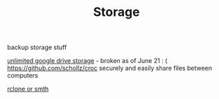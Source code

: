 #+TITLE: Storage
backup storage stuff

[[https://github.com/stewartmcgown/uds][unlimited google drive storage]] - broken as of June 21 : (
https://github.com/schollz/croc securely and easily share files between computers

[[https://rclone.org/drive/#making-your-own-client-id][rclone or smth]]
